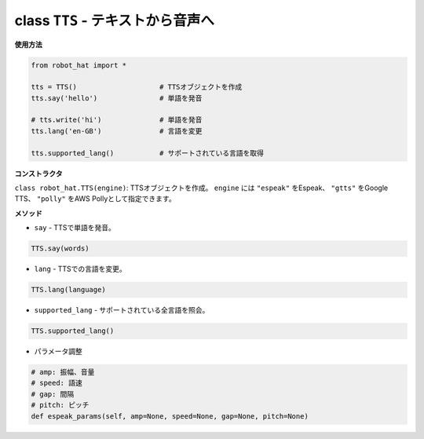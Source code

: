 class ``TTS`` - テキストから音声へ
===================================

**使用方法**

.. code-block:: python

       from robot_hat import *

       tts = TTS()                    # TTSオブジェクトを作成
       tts.say('hello')               # 単語を発音

       # tts.write('hi')              # 単語を発音
       tts.lang('en-GB')              # 言語を変更

       tts.supported_lang()           # サポートされている言語を取得

**コンストラクタ**

``class robot_hat.TTS(engine)``: TTSオブジェクトを作成。 ``engine`` には ``"espeak"`` をEspeak、 ``"gtts"`` をGoogle TTS、 ``"polly"`` をAWS Pollyとして指定できます。

**メソッド**

-  ``say`` - TTSで単語を発音。

.. code-block:: python

       TTS.say(words)

-  ``lang`` - TTSでの言語を変更。

.. code-block:: python

       TTS.lang(language)

-  ``supported_lang`` - サポートされている全言語を照会。

.. code-block:: python

       TTS.supported_lang()

-  パラメータ調整

.. code-block:: python

       # amp: 振幅、音量
       # speed: 語速
       # gap: 間隔
       # pitch: ピッチ
       def espeak_params(self, amp=None, speed=None, gap=None, pitch=None)

